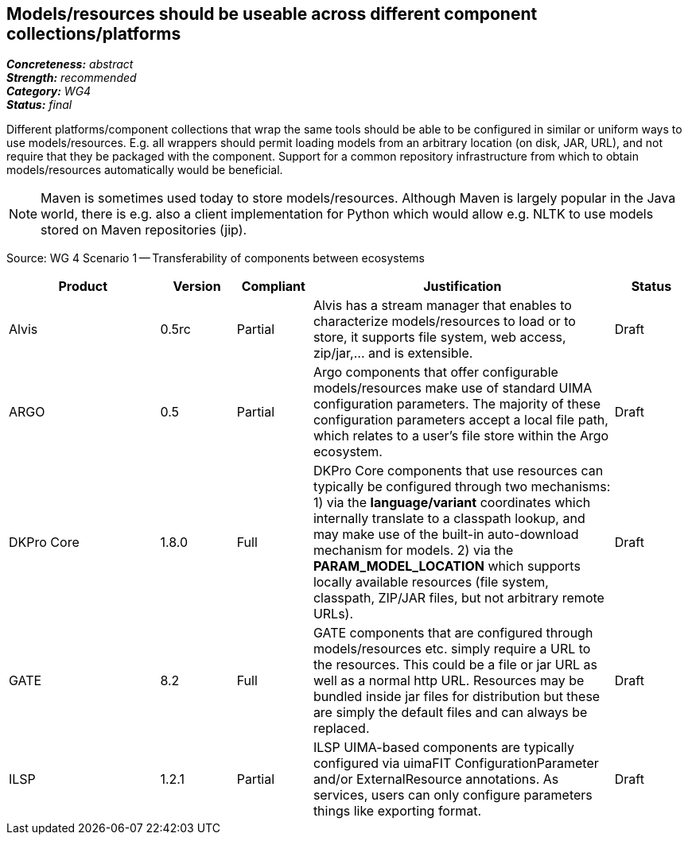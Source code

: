 == Models/resources should be useable across different component collections/platforms

[%hardbreaks]
[small]#*_Concreteness:_* __abstract__#
[small]#*_Strength:_*     __recommended__#
[small]#*_Category:_*     __WG4__#
[small]#*_Status:_*       __final__#



Different platforms/component collections that wrap the same tools should be able to be configured in similar or uniform ways to use models/resources. E.g. all wrappers should permit loading models from an arbitrary location (on disk, JAR, URL), and not require that they be packaged with the component. Support for a common repository infrastructure from which to obtain models/resources automatically would be beneficial.

NOTE: Maven is sometimes used today to store models/resources. Although Maven is largely popular in the Java world, there is e.g. also a client implementation for Python which would allow e.g. NLTK to use models stored on Maven repositories (jip).

Source: WG 4 Scenario 1 — Transferability of components between ecosystems

// Below is an example of how a compliance evaluation table could look. This is presently optional
// and may be moved to a more structured/principled format later maintained in separate files.
[cols="2,1,1,4,1"]
|====
|Product|Version|Compliant|Justification|Status

| Alvis
| 0.5rc
| Partial
| Alvis has a stream manager that enables to characterize models/resources to load or to store, it supports file system, web access, zip/jar,... and is extensible. 
| Draft

| ARGO
| 0.5
| Partial
| Argo components that offer configurable models/resources make use of standard UIMA configuration parameters.  The majority of these configuration parameters accept a local file path, which relates to a user's file store within the Argo ecosystem.
| Draft

| DKPro Core
| 1.8.0
| Full
| DKPro Core components that use resources can typically be configured through two mechanisms: 1) via the *language/variant* coordinates which internally translate to a classpath lookup, and may make use of the built-in auto-download mechanism for models. 2) via the *PARAM_MODEL_LOCATION* which supports locally available resources (file system, classpath, ZIP/JAR files, but not arbitrary remote URLs).
| Draft

| GATE
| 8.2
| Full
| GATE components that are configured through models/resources etc. simply require a URL to the resources. This could be a file or jar URL as well as a normal http URL. Resources may be bundled inside jar files for distribution but these are simply the default files and can always be replaced.
| Draft

| ILSP
| 1.2.1
| Partial
| ILSP UIMA-based components are typically configured via uimaFIT ConfigurationParameter and/or ExternalResource annotations. As services, users can only configure parameters things like exporting format.
| Draft
|====
